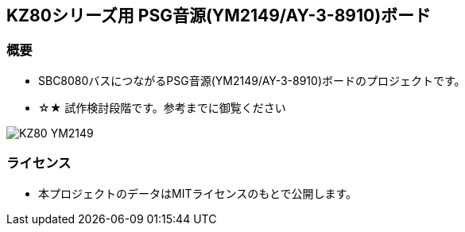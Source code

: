== KZ80シリーズ用 PSG音源(YM2149/AY-3-8910)ボード

=== 概要
* SBC8080バスにつながるPSG音源(YM2149/AY-3-8910)ボードのプロジェクトです。
* ☆★ 試作検討段階です。参考までに御覧ください

image::image/KZ80-YM2149.jpg[]

=== ライセンス
* 本プロジェクトのデータはMITライセンスのもとで公開します。
